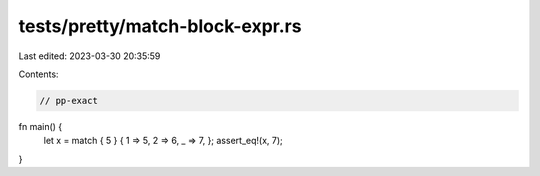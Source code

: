 tests/pretty/match-block-expr.rs
================================

Last edited: 2023-03-30 20:35:59

Contents:

.. code-block:: rs

    // pp-exact

fn main() {
    let x = match { 5 } { 1 => 5, 2 => 6, _ => 7, };
    assert_eq!(x, 7);
}


